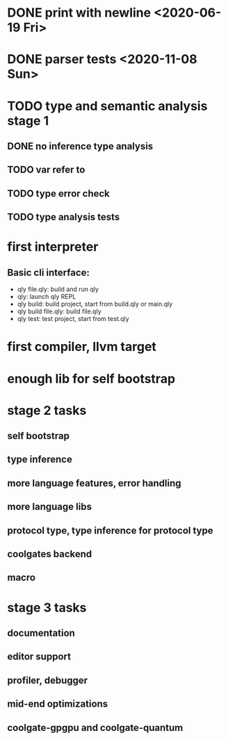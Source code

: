 * DONE print with newline <2020-06-19 Fri>
* DONE parser tests <2020-11-08 Sun>
  SCHEDULED: <2020-06-20 Sat>
* TODO type and semantic analysis stage 1
** DONE no inference type analysis
** TODO var refer to
** TODO type error check
** TODO type analysis tests
* first interpreter
** Basic cli interface:
- qly file.qly: build and run qly
- qly: launch qly REPL
- qly build: build project, start from build.qly or main.qly
- qly build file.qly: build file.qly
- qly test: test project, start from test.qly
* first compiler, llvm target
* enough lib for self bootstrap

* stage 2 tasks
** self bootstrap
** type inference
** more language features, error handling
** more language libs
** protocol type, type inference for protocol type
** coolgates backend
** macro

* stage 3 tasks
** documentation
** editor support
** profiler, debugger
** mid-end optimizations
** coolgate-gpgpu and coolgate-quantum
